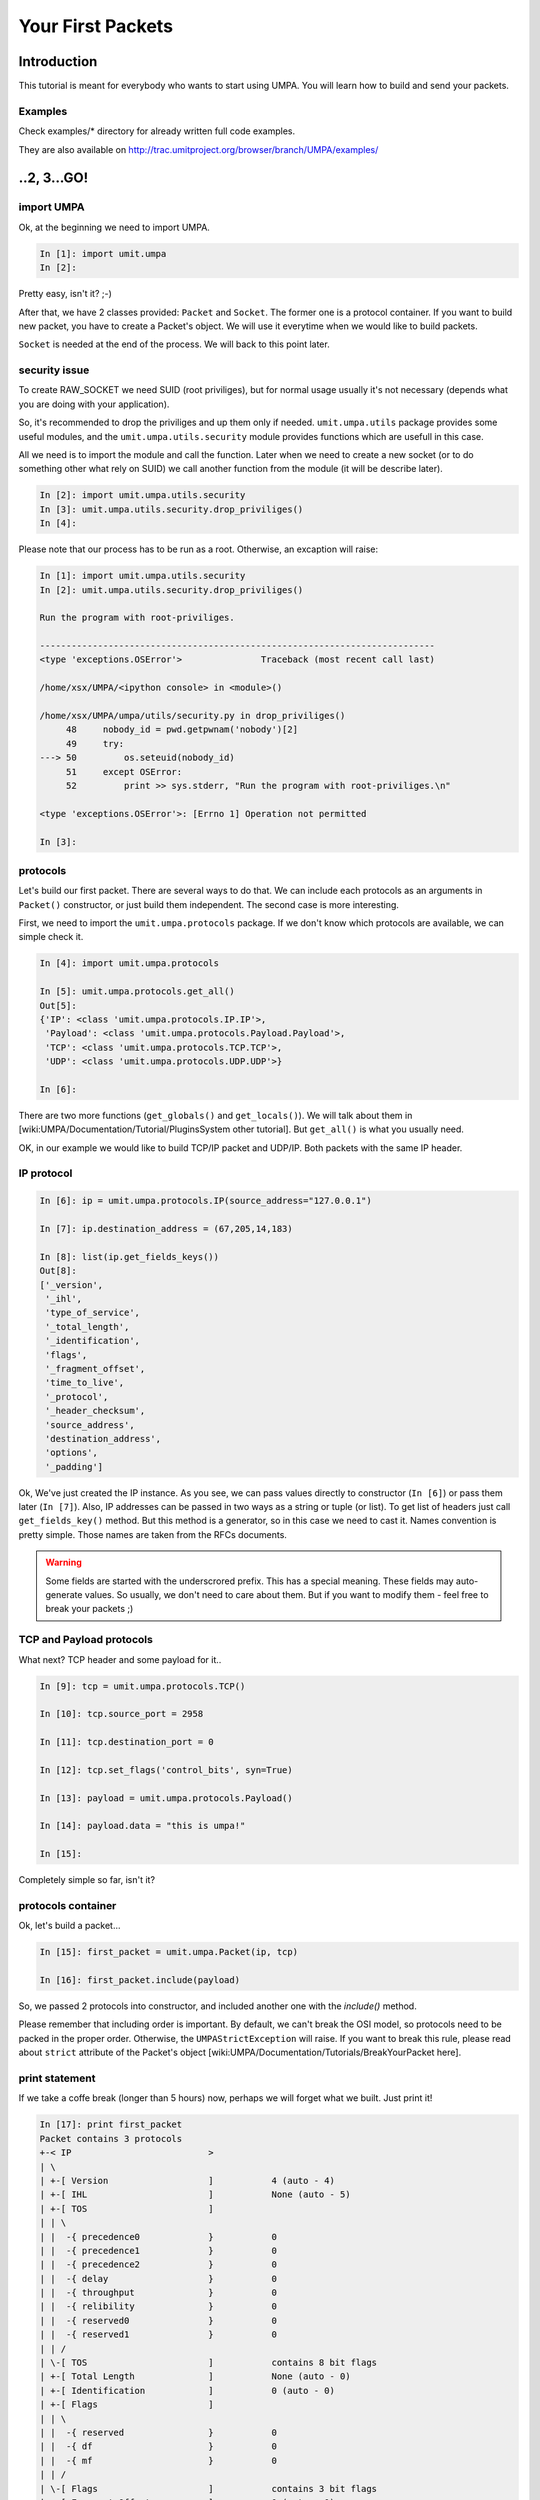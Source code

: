 ====================
 Your First Packets
====================

Introduction 
============

This tutorial is meant for everybody who wants to start using UMPA.
You will learn how to build and send your packets.

Examples
--------

Check examples/* directory for already written full code examples.

They are also available on http://trac.umitproject.org/browser/branch/UMPA/examples/

..2, 3...GO!
============


import UMPA
-----------

Ok, at the beginning we need to import UMPA.

.. code-block:: python

    In [1]: import umit.umpa
    In [2]:

Pretty easy, isn't it? ;-)

After that, we have 2 classes provided: ``Packet`` and ``Socket``.
The former one is a protocol container. If you want to build new packet,
you have to create a Packet's object. We will use it everytime when we would
like to build packets.

``Socket`` is needed at the end of the process. We will back
to this point later.


security issue
--------------

To create RAW_SOCKET we need SUID (root priviliges), but for normal usage
usually it's not necessary (depends what you are doing with your application).

So, it's recommended to drop the priviliges and up them only if needed.
``umit.umpa.utils`` package provides some useful modules, and
the ``umit.umpa.utils.security`` module provides functions which are usefull
in this case.

All we need is to import the module and call the function. Later when we need
to create a new socket (or to do something other what rely on SUID) we call
another function from the module (it will be describe later).

.. code-block:: python

    In [2]: import umit.umpa.utils.security
    In [3]: umit.umpa.utils.security.drop_priviliges()
    In [4]: 

Please note that our process has to be run as a root. Otherwise, an excaption
will raise:

.. code-block:: python

    In [1]: import umit.umpa.utils.security
    In [2]: umit.umpa.utils.security.drop_priviliges()

    Run the program with root-priviliges.

    ---------------------------------------------------------------------------
    <type 'exceptions.OSError'>               Traceback (most recent call last)

    /home/xsx/UMPA/<ipython console> in <module>()

    /home/xsx/UMPA/umpa/utils/security.py in drop_priviliges()
         48     nobody_id = pwd.getpwnam('nobody')[2]
         49     try:
    ---> 50         os.seteuid(nobody_id)
         51     except OSError:
         52         print >> sys.stderr, "Run the program with root-priviliges.\n"

    <type 'exceptions.OSError'>: [Errno 1] Operation not permitted

    In [3]: 


protocols
---------

Let's build our first packet. There are several ways to do that. We can include
each protocols as an arguments in ``Packet()`` constructor, or just build
them independent. The second case is more interesting.

First, we need to import the ``umit.umpa.protocols`` package. If we don't know
which protocols are available, we can simple check it.

.. code-block:: python

    In [4]: import umit.umpa.protocols

    In [5]: umit.umpa.protocols.get_all()
    Out[5]: 
    {'IP': <class 'umit.umpa.protocols.IP.IP'>,
     'Payload': <class 'umit.umpa.protocols.Payload.Payload'>,
     'TCP': <class 'umit.umpa.protocols.TCP.TCP'>,
     'UDP': <class 'umit.umpa.protocols.UDP.UDP'>}
     
    In [6]:

There are two more functions (``get_globals()`` and ``get_locals()``). We will
talk about them in [wiki:UMPA/Documentation/Tutorial/PluginsSystem other tutorial].
But ``get_all()`` is what you usually need.

OK, in our example we would like to build TCP/IP packet and UDP/IP.
Both packets with the same IP header.


IP protocol
-----------

.. code-block:: python

    In [6]: ip = umit.umpa.protocols.IP(source_address="127.0.0.1")

    In [7]: ip.destination_address = (67,205,14,183)

    In [8]: list(ip.get_fields_keys())
    Out[8]: 
    ['_version',
     '_ihl',
     'type_of_service',
     '_total_length',
     '_identification',
     'flags',
     '_fragment_offset',
     'time_to_live',
     '_protocol',
     '_header_checksum',
     'source_address',
     'destination_address',
     'options',
     '_padding']

Ok, We've just created the IP instance. As you see, we can pass values directly
to constructor (``In [6]``) or pass them later (``In [7]``). Also, IP addresses
can be passed in two ways as a string or tuple (or list). To get list of
headers just call ``get_fields_key()`` method. But this method is a generator,
so in this case we need to cast it. Names convention is pretty simple.
Those names are taken from the RFCs documents.

.. warning::

    Some fields are started with the underscrored prefix. This has a special
    meaning. These fields may auto-generate values. So usually, we don't need
    to care about them. But if you want to modify them - feel free to break
    your packets ;)


TCP and Payload protocols
-------------------------

What next? TCP header and some payload for it..

.. code-block:: python

    In [9]: tcp = umit.umpa.protocols.TCP()

    In [10]: tcp.source_port = 2958

    In [11]: tcp.destination_port = 0

    In [12]: tcp.set_flags('control_bits', syn=True)

    In [13]: payload = umit.umpa.protocols.Payload()

    In [14]: payload.data = "this is umpa!"

    In [15]: 

Completely simple so far, isn't it?


protocols container
-------------------

Ok, let's build a packet...

.. code-block:: python

    In [15]: first_packet = umit.umpa.Packet(ip, tcp)

    In [16]: first_packet.include(payload)

So, we passed 2 protocols into constructor, and included another one with the
`include()` method.

Please remember that including order is important. By default, we can't break
the OSI model, so protocols need to be packed in the proper order. Otherwise,
the ``UMPAStrictException`` will raise. If you want to break this rule, please
read about ``strict`` attribute of the Packet's object [wiki:UMPA/Documentation/Tutorials/BreakYourPacket here].

print statement
---------------

If we take a coffe break (longer than 5 hours) now, perhaps we will forget what
we built. Just print it!

.. code-block:: python


    In [17]: print first_packet
    Packet contains 3 protocols
    +-< IP                          >
    | \
    | +-[ Version                   ]		4 (auto - 4)
    | +-[ IHL                       ]		None (auto - 5)
    | +-[ TOS                       ]
    | | \
    | |  -{ precedence0             }		0
    | |  -{ precedence1             }		0
    | |  -{ precedence2             }		0
    | |  -{ delay                   }		0
    | |  -{ throughput              }		0
    | |  -{ relibility              }		0
    | |  -{ reserved0               }		0
    | |  -{ reserved1               }		0
    | | /
    | \-[ TOS                       ]		contains 8 bit flags
    | +-[ Total Length              ]		None (auto - 0)
    | +-[ Identification            ]		0 (auto - 0)
    | +-[ Flags                     ]
    | | \
    | |  -{ reserved                }		0
    | |  -{ df                      }		0
    | |  -{ mf                      }		0
    | | /
    | \-[ Flags                     ]		contains 3 bit flags
    | +-[ Fragment Offset           ]		0 (auto - 0)
    | +-[ TTL                       ]		64 (auto - 64)
    | +-[ Protocol                  ]		None (auto - 0)
    | +-[ _Header Checksum          ]		0 (auto - 0)
    | +-[ Source Address            ]		127.0.0.1
    | +-[ Destination Address       ]		(67, 205, 14, 183)
    | +-[ Options                   ]
    | | \
    | | /
    | \-[ Options                   ]		contains 0 bit flags
    | +-[ Padding                   ]		0 (auto - 0)
    \-< IP                          >		contains 14 fields
    <umit.umpa.protocols.IP.IP object at 0xb78c2a4c>
    +-< TCP                         >
    | \
    | +-[ Source Port               ]		2958
    | +-[ Destination Port          ]		0
    | +-[ Sequence Number           ]		None (auto - 0)
    | +-[ Acknowledgment Number     ]		None (auto - 1)
    | +-[ DataOffset                ]		None (auto - 5)
    | +-[ Reserved                  ]		0 (auto - 0)
    | +-[ Control Bits              ]
    | | \
    | |  -{ urg                     }		0
    | |  -{ ack                     }		0
    | |  -{ psh                     }		0
    | |  -{ rst                     }		0
    | |  -{ syn                     }		1
    | |  -{ fin                     }		0
    | | /
    | \-[ Control Bits              ]		contains 6 bit flags
    | +-[ Window                    ]		None (auto - 512)
    | +-[ Checksum                  ]		None (auto - 0)
    | +-[ Urgent Pointer            ]		None (auto - 0)
    | +-[ Options                   ]
    | | \
    | | /
    | \-[ Options                   ]		contains 0 bit flags
    | +-[ Padding                   ]		0 (auto - 0)
    \-< TCP                         >		contains 12 fields
    <umit.umpa.protocols.TCP.TCP object at 0xb78e774c>
    +-< Payload                     >
    | \
    | +-[ Data                      ]		this is umpa!
    \-< Payload                     >		contains 1 fields
    <umit.umpa.protocols.Payload.Payload object at 0xb78e794c>
    <umit.umpa._packets.Packet object at 0xb78e798c>

    In [18]: 


sockets
-------

Now, we are ready to send the packet!
To create a new socket, we will use ``umit.umpa.Socket`` class.
Please remember, that we dropped our priviliges so we need to get them
back now.

We can do it in 2 ways.
1. atomic way (*recommended*)

.. code-block:: python

    In [18]: sock = umit.umpa.utils.security.super_priviliges(umit.umpa.Socket)

    In [19]: 

2. normal way

.. code-block:: python

    In [18]: umit.umpa.utils.security.drop_priviliges()

    In [19]: umit.umpa.utils.security.super_priviliges()

    In [20]: sock = umit.umpa.Socket()

    In [21]: umit.umpa.utils.security.drop_priviliges()

    In [22]: 

Both are correct. But the former is recommended. How does it work?

We pass arguments into ``super_priviliges()`` function, the first has to
be callable, others are just arguments for the first one.
Result of the callable argument is returned by the ``super_priviliges()``
function.

Internally in the ``super_priviliges()`` function:
 1. change EUID to the 0 (root)
 2. call the first argument from passed arguments
 3. change EUID to nobody (call ``drop_priviliges()``)
 4. return the result of the calling from point 2

Ok, actually we have a socket object, so let's send the packet!

.. code-block:: python

    In [19]: sock.send(first_packet)
    Out [19]: [53]

    In [20]:

``Socket.send()`` method returns a list with sent bytes of each packets (we can
pass more than one packet at the same time).


UDP protocol
------------

Ok, let's create another packet with a UDP header just in single line!

.. code-block:: python

    In [20]: udp = umit.umpa.protocols.UDP(source_port=0, destination_port=7)

    In [21]:


ttl aka enumfield
-----------------

Now, we can simple create a new packet and use already created ``sock`` object
to send it out, but before we will do that, lets change TTL field of
the IP protocol.

Some common fields like TTL or ports in TCP/UDP headers are ``EnumField``
objects. What does it mean? Well, this is a simple numeric field but with
special behaviour.
We can pass common names instead of numbers (what is easier to remember).
Let's do it on the TTL example.

.. code-block:: python

    In [21]: ip.get_field("time_to_live").enumerable
    Out[21]: 
    {'aix': 60,
     'dec': 30,
     'freebsd': 64,
     'irix': 60,
     'linux': 64,
     'macos': 60,
     'os2': 64,
     'solaris': 255,
     'sunos': 60,
     'ultrix': 60,
     'windows': 128}

    In [22]: ip.time_to_live = "windows"

    In [23]: 

Why can't we use ``ip.time_to_live.enumerable`` in the first line?
Well, attributes like object.''name_of_field'' are reserved only to get/set
values of them. They handle only with values. To get a reference to the field's
object we need to use ``get_field()`` method.

print statement is sooo cool
----------------------------

Don't forget about checking if everything is correct :-)

.. code-block:: python

    In [23]: print second_packet
    Packet contains 2 protocols
    +-< IP                          >
    | \
    | +-[ Version                   ]		4 (auto - 4)
    | +-[ IHL                       ]		None (auto - 5)
    | +-[ TOS                       ]
    | | \
    | |  -{ precedence0             }		0
    | |  -{ precedence1             }		0
    | |  -{ precedence2             }		0
    | |  -{ delay                   }		0
    | |  -{ throughput              }		0
    | |  -{ relibility              }		0
    | |  -{ reserved0               }		0
    | |  -{ reserved1               }		0
    | | /
    | \-[ TOS                       ]		contains 8 bit flags
    | +-[ Total Length              ]		None (auto - 28)
    | +-[ Identification            ]		0 (auto - 0)
    | +-[ Flags                     ]
    | | \
    | |  -{ reserved                }		0
    | |  -{ df                      }		0
    | |  -{ mf                      }		0
    | | /
    | \-[ Flags                     ]		contains 3 bit flags
    | +-[ Fragment Offset           ]		0 (auto - 0)
    | +-[ TTL                       ]		128 (auto - 128)
    | +-[ Protocol                  ]		None (auto - 17)
    | +-[ _Header Checksum          ]		0 (auto - 0)
    | +-[ Source Address            ]		127.0.0.1
    | +-[ Destination Address       ]		(67, 205, 14, 183)
    | +-[ Options                   ]
    | | \
    | | /
    | \-[ Options                   ]		contains 0 bit flags
    | +-[ Padding                   ]		0 (auto - 0)
    \-< IP                          >		contains 14 fields
    <umit.umpa.protocols.IP.IP object at 0xb78c8b6c>
    +-< UDP                         >
    | \
    | +-[ Source Port               ]		0
    | +-[ Destination Port          ]		7
    | +-[ Length                    ]		None (auto - 8)
    | +-[ Checksum                  ]		None (auto - 0)
    \-< UDP                         >		contains 4 fields
    <umit.umpa.protocols.UDP.UDP object at 0xb78c8b0c>
    <umit.umpa._packets.Packet object at 0xb78c8ecc>

    In [24]: 

As you see, TTL is "in Windows mode".

packing and sending again
-------------------------

.. code-block:: python

    In [24]: second_packet = umit.umpa.Packet(ip, udp)

    In [25]: sock.send(first_packet, second_packet)
    Out [25]: [53, 28]

    In [26]:

We sent 2 packets. 53 bytes first for the first packet and 28 for the second.

Now, just make some exercises to get more practice!
